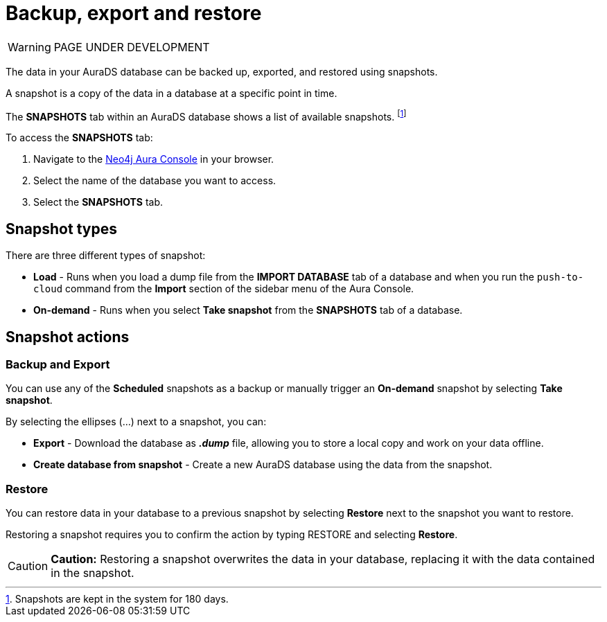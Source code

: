 [[aurads-backup-restore-export]]
= Backup, export and restore
:description: This page describes how to backup, export and restore your data from a snapshot.

WARNING: PAGE UNDER DEVELOPMENT

The data in your AuraDS database can be backed up, exported, and restored using snapshots.

A snapshot is a copy of the data in a database at a specific point in time.

The *SNAPSHOTS* tab within an AuraDS database shows a list of available snapshots. footnote:[Snapshots are kept in the system for 180 days.]

To access the *SNAPSHOTS* tab:

. Navigate to the https://console.neo4j.io/[Neo4j Aura Console] in your browser.
. Select the name of the database you want to access.
. Select the *SNAPSHOTS* tab.

== Snapshot types

There are three different types of snapshot:

* *Load* - Runs when you load a dump file from the *IMPORT DATABASE* tab of a database and when you run the `push-to-cloud` command from the *Import* section of the sidebar menu of the Aura Console.
* *On-demand* - Runs when you select *Take snapshot* from the *SNAPSHOTS* tab of a database.

== Snapshot actions

=== Backup and Export

You can use any of the *Scheduled* snapshots as a backup or manually trigger an *On-demand* snapshot by selecting *Take snapshot*.

By selecting the ellipses (...) next to a snapshot, you can:

* *Export* - Download the database as *_.dump_* file, allowing you to store a local copy and work on your data offline.
* *Create database from snapshot* - Create a new AuraDS database using the data from the snapshot.

=== Restore

You can restore data in your database to a previous snapshot by selecting *Restore* next to the snapshot you want to restore.

Restoring a snapshot requires you to confirm the action by typing RESTORE and selecting *Restore*. 

[CAUTION]
====
*Caution:*
Restoring a snapshot overwrites the data in your database, replacing it with the data contained in the snapshot.
====


